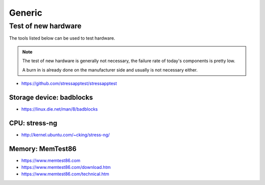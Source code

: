 =======
Generic
=======

Test of new hardware
====================

The tools listed below can be used to test hardware.

.. note ::

   The test of new hardware is generally not necessary, the failure rate of today's components is pretty low.

   A burn in is already done on the manufacturer side and usually is not necessary either.

* https://github.com/stressapptest/stressapptest

Storage device: badblocks
--------------------------

* https://linux.die.net/man/8/badblocks

CPU: stress-ng
--------------

* http://kernel.ubuntu.com/~cking/stress-ng/

Memory: MemTest86
-----------------

* https://www.memtest86.com
* https://www.memtest86.com/download.htm
* https://www.memtest86.com/technical.htm
